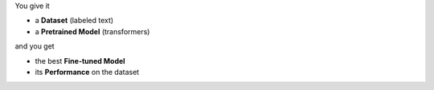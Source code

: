 You give it

- a **Dataset** (labeled text)
- a **Pretrained Model** (transformers)

and you get

- the best **Fine-tuned Model**
- its **Performance** on the dataset

